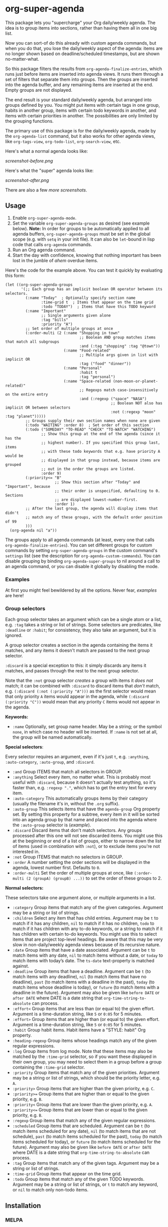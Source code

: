 #+PROPERTY: LOGGING nil

#+BEGIN_HTML
<a href=https://alphapapa.github.io/dont-tread-on-emacs/><img src="dont-tread-on-emacs-150.png" align="right"></a>
#+END_HTML

* org-super-agenda

[[https://melpa.org/#/org-super-agenda][file:https://melpa.org/packages/org-super-agenda-badge.svg]]

This package lets you "supercharge" your Org daily/weekly agenda.  The idea is to group items into sections, rather than having them all in one big list.

Now you can sort-of do this already with custom agenda commands, but when you do that, you lose the daily/weekly aspect of the agenda: items are no longer shown based on deadline/scheduled timestamps, but are shown no-matter-what.

So this package filters the results from =org-agenda-finalize-entries=, which runs just before items are inserted into agenda views.  It runs them through a set of filters that separate them into groups.  Then the groups are inserted into the agenda buffer, and any remaining items are inserted at the end.  Empty groups are not displayed.

The end result is your standard daily/weekly agenda, but arranged into groups defined by you.  You might put items with certain tags in one group, habits in another group, items with certain todo keywords in another, and items with certain priorities in another.  The possibilities are only limited by the grouping functions.

The primary use of this package is for the daily/weekly agenda, made by the =org-agenda-list= command, but it also works for other agenda views, like =org-tags-view=, =org-todo-list=, =org-search-view=, etc.

Here's what a normal agenda looks like:

[[screenshot-before.png]]

Here's what the "super" agenda looks like:

[[screenshot-after.png]]

There are also a few [[screenshots/index.org][more screenshots]].

** Usage

1.  Enable =org-super-agenda-mode=.
2.  Set the variable =org-super-agenda-groups= as desired (see example below). 
    *Note:* In order for groups to be automatically applied to all agenda buffers, =org-super-agenda-groups= must be set in the global scope (e.g. with =setq= in your init file).  It can also be =let=-bound in lisp code that calls =org-agenda= commands.
3.  Run an Org agenda command.
4.  Start the day with confidence, knowing that nothing important has been lost in the jumble of /ahem/ overdue items.

Here's the code for the example above.  You can test it quickly by evaluating this form:

#+BEGIN_SRC elisp
  (let ((org-super-agenda-groups
         '(;; Each group has an implicit boolean OR operator between its selectors.
           (:name "Today"  ; Optionally specify section name
                  :time-grid t  ; Items that appear on the time grid
                  :todo "TODAY")  ; Items that have this TODO keyword
           (:name "Important"
                  ;; Single arguments given alone
                  :tag "bills"
                  :priority "A")
           ;; Set order of multiple groups at once
           (:order-multi (2 (:name "Shopping in town"
                                   ;; Boolean AND group matches items that match all subgroups
                                   :and (:tag "shopping" :tag "@town"))
                            (:name "Food-related"
                                   ;; Multiple args given in list with implicit OR
                                   :tag ("food" "dinner"))
                            (:name "Personal"
                                   :habit t
                                   :tag "personal")
                            (:name "Space-related (non-moon-or-planet-related)"
                                   ;; Regexps match case-insensitively on the entire entry
                                   :and (:regexp ("space" "NASA")
                                                 ;; Boolean NOT also has implicit OR between selectors
                                                 :not (:regexp "moon" :tag "planet")))))
           ;; Groups supply their own section names when none are given
           (:todo "WAITING" :order 8)  ; Set order of this section
           (:todo ("SOMEDAY" "TO-READ" "CHECK" "TO-WATCH" "WATCHING")
                  ;; Show this group at the end of the agenda (since it has the
                  ;; highest number). If you specified this group last, items
                  ;; with these todo keywords that e.g. have priority A would be
                  ;; displayed in that group instead, because items are grouped
                  ;; out in the order the groups are listed.
                  :order 9)
           (:priority<= "B"
                        ;; Show this section after "Today" and "Important", because
                        ;; their order is unspecified, defaulting to 0. Sections
                        ;; are displayed lowest-number-first.
                        :order 1)
           ;; After the last group, the agenda will display items that didn't
           ;; match any of these groups, with the default order position of 99
           )))
    (org-agenda nil "a"))
#+END_SRC

The groups apply to all agenda commands (at least, every one that calls =org-agenda-finalize-entries=).  You can set different groups for custom commands by setting =org-super-agenda-groups= in the custom command's =settings= list (see the description for =org-agenda-custom-commands=).  You can disable grouping by binding =org-agenda-super-groups= to nil around a call to an agenda command, or you can disable it globally by disabling the mode.

*** Examples

At first you might feel bewildered by all the options.  Never fear, [[examples.org][examples]] are here!

*** Group selectors

Each group selector takes an argument which can be a single atom or a list, e.g. =:tag= takes a string or list of strings.  Some selectors are predicates, like =:deadline= or =:habit=; for consistency, they also take an argument, but it is ignored.  

A group selector creates a section in the agenda containing the items it matches, and any items it doesn't match are passed to the next group selector.

=:discard= is a special exception to this: it simply discards any items it matches, and passes through the rest to the next group selector.

Note that the =:not= group selector /creates/ a group with items it /does not/ match; it can be combined with =:discard= to discard items that /don't/ match, e.g. ~(:discard (:not (:priority "A")))~ as the first selector would mean that only priority =A= items would appear in the agenda, while ~(:discard (:priority "C"))~ would mean that any priority =C= items would not appear in the agenda.

*Keywords:*

+  =:name= Optionally, set group name header.   May be a string; or the symbol =none=, in which case no header will be inserted.  If =:name= is not set at all, the group will be named automatically.

*Special selectors*:

Every selector requires an argument, even if it's just =t=, e.g. =:anything=, =:auto-category=, =:auto-group=, and =:discard=.

+  =:and= Group ITEMS that match all selectors in GROUP.
+  =:anything= Select every item, no matter what.  This is probably most useful with =:discard=, because it doesn't actually test anything, so it's faster than, e.g. ~:regexp "."~, which has to get the entry text for every item.
+  =:auto-category= This automatically groups items by their category (usually the filename it's in, without the =.org= suffix).
+  =:auto-group= This selects items that have the =agenda-group= Org property set.  By setting this property for a subtree, every item in it will be sorted into an agenda group by that name and placed into the agenda where the =:auto-group= selector is ([[examples.org#automatically-by-group][example]]).
+  =:discard= Discard items that don't match selectors.  Any groups processed after this one will not see discarded items.  You might use this at the beginning or end of a list of groups, either to narrow down the list of items (used in combination with =:not=), or to exclude items you're not interested in.
+  =:not= Group ITEMS that match no selectors in GROUP.
+  =:order= A number setting the order sections will be displayed in the agenda, lowest number first.  Defaults to =0=.
+  =:order-multi= Set the order of multiple groups at once, like ~(:order-multi (2 (groupA) (groupB) ...))~ to set the order of these groups to 2.

*Normal selectors:*

These selectors take one argument alone, or multiple arguments in a list. 

+  =:category= Group items that match any of the given categories.  Argument may be a string or list of strings.
+  =:children= Select any item that has child entries.  Argument may be =t= to match if it has any children, =nil= to match if it has no children, =todo= to match if it has children with any to-do keywords, or a string to match if it has children with certain to-do keywords.  You might use this to select items that are project top-level headings.  Be aware that this may be very slow in non-daily/weekly agenda views because of its recursive nature.
+  =:date= Group items that have a date associated. Argument can be =t= to match items with any date, =nil= to match items without a date, or =today= to match items with today’s date. The =ts-date= text-property is matched against.
+  =:deadline= Group items that have a deadline. Argument can be =t= (to match items with any deadline), =nil= (to match items that have no deadline), =past= (to match items with a deadline in the past), =today= (to match items whose deadline is today), or =future= (to match items with a deadline in the future). Argument may also be given like =before DATE= or =after DATE= where DATE is a date string that =org-time-string-to-absolute= can process.
+ =:effort<= Group items that are less than (or equal to) the given effort. Argument is a time-duration string, like =5= or =0:05= for 5 minutes.
+ =:effort>= Group items that are higher than (or equal to) the given effort. Argument is a time-duration string, like =5= or =0:05= for 5 minutes.
+  =:habit= Group habit items. Habit items have a "STYLE: habit" Org property.
+  =:heading-regexp= Group items whose headings match any of the given regular expressions.
+  =:log= Group items from log mode.  Note that these items may also be matched by the =:time-grid= selector, so if you want these displayed in their own group, you may need to select them in a group before a group containing the =:time-grid= selector.
+  =:priority= Group items that match any of the given priorities. Argument may be a string or list of strings, which should be the priority letter, e.g. =A=.
+  =:priority>= Group items that are higher than the given priority, e.g. =C=.
+  =:priority>== Group items that are higher than or equal to the given priority, e.g. =B=.
+  =:priority<= Group items that are lower than the given priority, e.g. =A=.
+  =:priority<== Group items that are lower than or equal to the given priority, e.g. =B=.
+  =:regexp= Group items that match any of the given regular expressions.
+  =:scheduled= Group items that are scheduled. Argument can be =t= (to match items scheduled for any date), =nil= (to match items that are not schedule), =past= (to match items scheduled for the past), =today= (to match items scheduled for today), or =future= (to match items scheduled for the future). Argument may also be given like =before DATE= or =after DATE= where DATE is a date string that =org-time-string-to-absolute= can process.
+  =:tag= Group items that match any of the given tags. Argument may be a string or list of strings.
+  =:time-grid= Group items that appear on the time grid.
+  =:todo= Group items that match any of the given TODO keywords. Argument may be a string or list of strings, or =t= to match any keyword, or =nil= to match only non-todo items.

** Installation

*** MELPA

Just install the package and you're done.

*** Manual installation

If you want to install manually, you must also install these packages:

+  Emacs >= 25.1
+  =dash= >= 2.13
+  =ht= >=2.2
+  =org-mode= >= 9.0
+  =s= >= 1.10

Then put =org-super-agenda.el= in your =load-path=, and eval =(require 'org-super-agenda)=.

** Development

Contributions and feedback are welcome.

If you find this useful, I'd appreciate if you would share a screenshot or two of your agenda views using it (minus any private data, of course).  I'd like to get ideas for how to better organize my agenda.  :)

*** Bugs

+ The =org-search-view= agenda command does not seem to set the =todo-state= text property for items it finds, so the =:todo= selector doesn't work with it.  We should be able to work around this by getting the todo state for each item manually, but we have to make sure that we only do that when necessary, otherwise it might be slow.  And I wouldn't be surprised if there are other selectors that don't work with this or other commands, but =org-agenda-list= should work fine, and =org-tags-view= and =org-todo-list= seem to work.

** Credits

+  Thanks to [[https://github.com/balajisivaraman][Balaji Sivaraman]] for contributing the =:category= selector.

** License

GPLv3+
